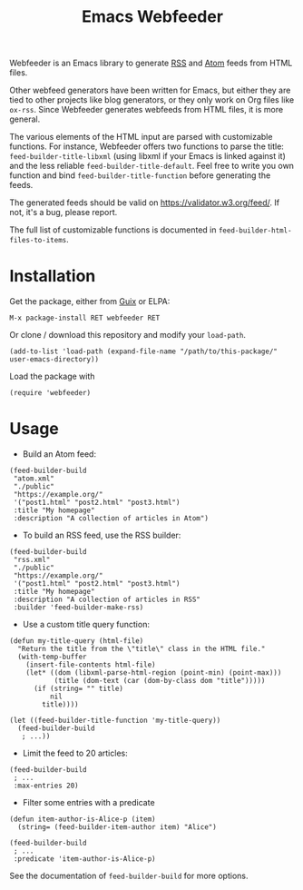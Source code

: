 #+TITLE: Emacs Webfeeder

Webfeeder is an Emacs library to generate [[https://en.wikipedia.org/wiki/RSS][RSS]] and [[https://en.wikipedia.org/wiki/Atom_(Web_standard)][Atom]] feeds from HTML files.

Other webfeed generators have been written for Emacs, but either they are tied
to other projects like blog generators, or they only work on Org files like
=ox-rss=.  Since Webfeeder generates webfeeds from HTML files, it is more
general.

The various elements of the HTML input are parsed with customizable functions.
For instance, Webfeeder offers two functions to parse the title:
~feed-builder-title-libxml~ (using libxml if your Emacs is linked against it)
and the less reliable ~feed-builder-title-default~.
Feel free to write you own function and bind ~feed-builder-title-function~
before generating the feeds.

The generated feeds should be valid on https://validator.w3.org/feed/.  If not,
it's a bug, please report.

The full list of customizable functions is documented in
~feed-builder-html-files-to-items~.

* Installation

Get the package, either from [[https://guix.info][Guix]] or ELPA:

: M-x package-install RET webfeeder RET

Or clone / download this repository and modify your ~load-path~.

: (add-to-list 'load-path (expand-file-name "/path/to/this-package/" user-emacs-directory))

Load the package with

: (require 'webfeeder)

* Usage

- Build an Atom feed:

#+begin_src elisp
(feed-builder-build
 "atom.xml"
 "./public"
 "https://example.org/"
 '("post1.html" "post2.html" "post3.html")
 :title "My homepage"
 :description "A collection of articles in Atom")
#+end_src

- To build an RSS feed, use the RSS builder:

#+begin_src elisp
(feed-builder-build
 "rss.xml"
 "./public"
 "https://example.org/"
 '("post1.html" "post2.html" "post3.html")
 :title "My homepage"
 :description "A collection of articles in RSS"
 :builder 'feed-builder-make-rss)
#+end_src

- Use a custom title query function:

#+begin_src elisp
(defun my-title-query (html-file)
  "Return the title from the \"title\" class in the HTML file."
  (with-temp-buffer
    (insert-file-contents html-file)
    (let* ((dom (libxml-parse-html-region (point-min) (point-max)))
           (title (dom-text (car (dom-by-class dom "title")))))
      (if (string= "" title)
          nil
        title))))

(let ((feed-builder-title-function 'my-title-query))
  (feed-builder-build
   ; ...))
#+end_src

- Limit the feed to 20 articles:

#+begin_src elisp
(feed-builder-build
 ; ...
 :max-entries 20)
#+end_src

- Filter some entries with a predicate

#+begin_src elisp
(defun item-author-is-Alice-p (item)
  (string= (feed-builder-item-author item) "Alice")

(feed-builder-build
 ; ...
 :predicate 'item-author-is-Alice-p)
#+end_src

See the documentation of ~feed-builder-build~ for more options.
